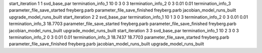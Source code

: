 start_iteration 1  1  svd_base_par
termination_info_1 10 0 3 0 3
termination_info_2 0 3 0.01 0.01
termination_info_3 
parameter_file_save_started freyberg.parb
parameter_file_save_finished freyberg.parb
jacobian_model_runs_built
upgrade_model_runs_built
start_iteration 2  2  svd_base_par
termination_info_1 10 1 3 0 3
termination_info_2 0 3 0.01 0.01
termination_info_3  18.7703
parameter_file_save_started freyberg.parb
parameter_file_save_finished freyberg.parb
jacobian_model_runs_built
upgrade_model_runs_built
start_iteration 3  3  svd_base_par
termination_info_1 10 2 3 0 3
termination_info_2 0 3 0.01 0.01
termination_info_3  18.7437 18.7703
parameter_file_save_started freyberg.parb
parameter_file_save_finished freyberg.parb
jacobian_model_runs_built
upgrade_model_runs_built
